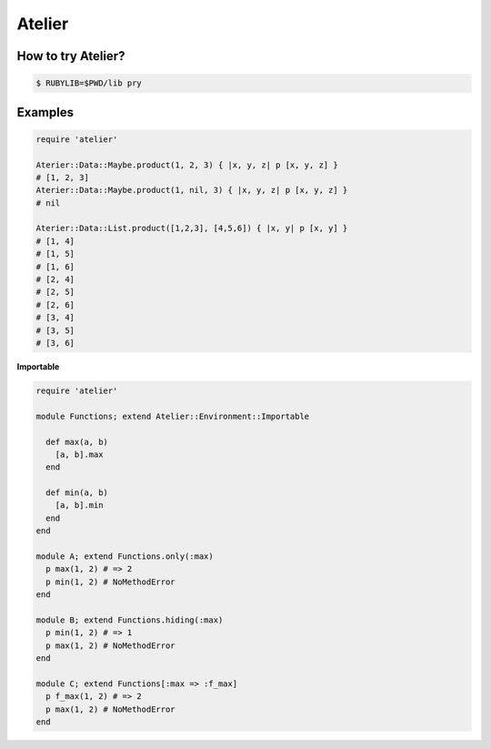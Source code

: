 Atelier
========================================

How to try Atelier?
----------------------------------------

.. code:: sh

  $ RUBYLIB=$PWD/lib pry


Examples
----------------------------------------

.. code:: ruby

  require 'atelier'

  Aterier::Data::Maybe.product(1, 2, 3) { |x, y, z| p [x, y, z] }
  # [1, 2, 3]
  Aterier::Data::Maybe.product(1, nil, 3) { |x, y, z| p [x, y, z] }
  # nil

  Aterier::Data::List.product([1,2,3], [4,5,6]) { |x, y| p [x, y] }
  # [1, 4]
  # [1, 5]
  # [1, 6]
  # [2, 4]
  # [2, 5]
  # [2, 6]
  # [3, 4]
  # [3, 5]
  # [3, 6]

**Importable**

.. code:: ruby

  require 'atelier'

  module Functions; extend Atelier::Environment::Importable

    def max(a, b)
      [a, b].max
    end

    def min(a, b)
      [a, b].min
    end
  end

  module A; extend Functions.only(:max)
    p max(1, 2) # => 2
    p min(1, 2) # NoMethodError
  end

  module B; extend Functions.hiding(:max)
    p min(1, 2) # => 1
    p max(1, 2) # NoMethodError
  end

  module C; extend Functions[:max => :f_max]
    p f_max(1, 2) # => 2
    p max(1, 2) # NoMethodError
  end